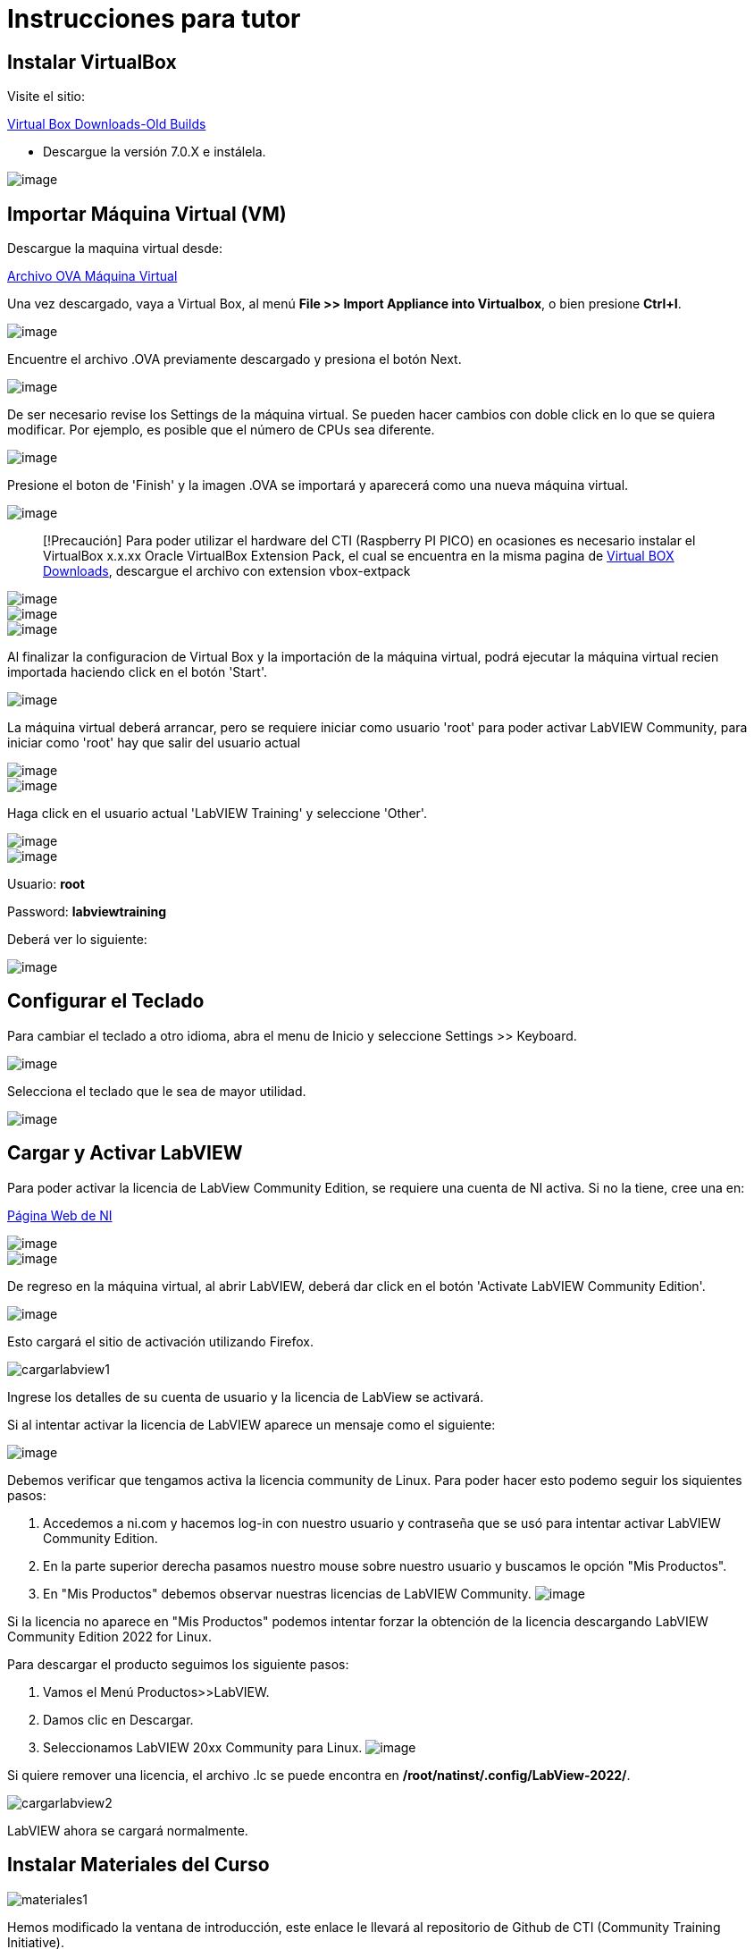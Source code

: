 = Instrucciones para tutor

== Instalar VirtualBox

Visite el sitio:

https://www.virtualbox.org/wiki/Download_Old_Builds[Virtual Box Downloads-Old Builds]

* Descargue la versión 7.0.X e instálela.

image::VirtualBox.png[image]

== Importar Máquina Virtual (VM)

Descargue la maquina virtual desde:

https://downloads.gcentral.org/vm/20231021_OpenSUSE_CTIBase.ova[Archivo OVA Máquina Virtual]

Una vez descargado, vaya a Virtual Box, al menú *File >> Import Appliance into Virtualbox*, o bien presione *Ctrl+I*.

image::VirtualBoxImportAppliance.png[image]

Encuentre el archivo .OVA previamente descargado y presiona el botón Next.

image::VirtualBoxOVA.png[image]

De ser necesario revise los Settings de la máquina virtual. Se pueden hacer cambios con doble click en lo que se quiera modificar. Por ejemplo, es posible que el número de CPUs sea diferente.

image::ApplianceSettings.png[image]

Presione el boton de 'Finish' y la imagen .OVA se importará y aparecerá como una nueva máquina virtual.

image::OVAImport.png[image]

____
[!Precaución]
Para poder utilizar el hardware del CTI (Raspberry PI PICO) en ocasiones es necesario instalar el VirtualBox x.x.xx Oracle VirtualBox Extension Pack, el cual se encuentra en la misma pagina de https://www.virtualbox.org/wiki/Downloads[Virtual BOX Downloads], descargue el archivo con extension vbox-extpack
____

image::DownloadExtensionPack.png[image]

image::ExtensionPack.png[image]

image::ExtensionPack1.png[image]

Al finalizar la configuracion de Virtual Box y la importación de la máquina virtual, podrá ejecutar la máquina virtual recien importada haciendo click en el botón 'Start'.

image::OpenVM.png[image]

La máquina virtual deberá arrancar, pero se requiere iniciar como usuario 'root' para poder activar LabVIEW Community, para iniciar como 'root' hay que salir del usuario actual

image::VMLogout.png[image]

image::VMLogoutDialog.png[image]

Haga click en el usuario actual 'LabVIEW Training' y seleccione 'Other'.

image::LabVIEWTrainingUser.png[image]

image::RootUser.png[image]

Usuario: *root*

Password: *labviewtraining*

Deberá ver lo siguiente:

image::VMDesktop.png[image]

== Configurar el Teclado

Para cambiar el teclado a otro idioma, abra el menu de Inicio y seleccione Settings >> Keyboard.

image::KeyboardSetup.png[image]

Selecciona el teclado que le sea de mayor utilidad.

image::KeyboardSelection.png[image]

== Cargar y Activar LabVIEW

Para poder activar la licencia de LabView Community Edition, se requiere una cuenta de NI activa. Si no la tiene, cree una en:

https://www.ni.com/es.html[Página Web de NI]

image::NIAccount1.png[image]

image::NIAccount.png[image]

De regreso en la máquina virtual, al abrir LabVIEW, deberá dar click en el botón 'Activate LabVIEW Community Edition'.

image::ActivateLabVIEW.png[image]

Esto cargará el sitio de activación utilizando Firefox.

image::https://github.com/LabVIEWCommunityTraining/GettingStartedLabVIEW1-Spanish/assets/170447709/6736731b-9a83-4994-864f-93a8d5d57fd5[cargarlabview1]

Ingrese los detalles de su cuenta de usuario y la licencia de LabView se activará.

Si al intentar activar la licencia de LabVIEW aparece un mensaje como el siguiente:

image::ActivationErrorLinux.png[image]

Debemos verificar que tengamos activa la licencia community de Linux. Para poder hacer esto podemo seguir los siquientes pasos:

. Accedemos a ni.com y hacemos log-in con nuestro usuario y contraseña que se usó para intentar activar LabVIEW Community Edition.
. En la parte superior derecha pasamos nuestro mouse sobre nuestro usuario y buscamos le opción "Mis Productos".
. En "Mis Productos" debemos observar nuestras licencias de LabVIEW Community.
image:NIAccountLabVIEWCommunityLicenses.png[image]

Si la licencia no aparece en "Mis Productos" podemos intentar forzar la obtención de la licencia descargando LabVIEW Community Edition 2022 for Linux.

Para descargar el producto seguimos los siguiente pasos:

. Vamos el Menú Productos>>LabVIEW.
. Damos clic en Descargar.
. Seleccionamos LabVIEW 20xx Community para Linux.
image:LabVIEWCommunityLinuxDownload.png[image]

Si quiere remover una licencia, el archivo .lc se puede encontra en */root/natinst/.config/LabView-2022/*.

image::https://github.com/LabVIEWCommunityTraining/GettingStartedLabVIEW1-Spanish/assets/170447709/b5e63fa2-f7a7-4595-8769-89753523518a[cargarlabview2]

LabVIEW ahora se cargará normalmente.

== Instalar Materiales del Curso

image::https://github.com/LabVIEWCommunityTraining/GettingStartedLabVIEW1-Spanish/assets/170447709/c43c2bb1-4db3-43ac-9227-a373ddbbfdfa[materiales1]

Hemos modificado la ventana de introducción, este enlace le llevará al repositorio de Github de CTI (Community Training Initiative).

image::https://github.com/LabVIEWCommunityTraining/GettingStartedLabVIEW1-Spanish/assets/170447709/c8c0c8f8-4b1e-4fde-940b-ab1dbf77d80b[materiales2]

Seleccione el curso que desea dar.

image::https://github.com/LabVIEWCommunityTraining/GettingStartedLabVIEW1-Spanish/assets/170447709/818632c1-1ee0-46c1-9fd8-11f3638e112b[materiales3]

Descárguelo como un archivo .zip.

image::https://github.com/LabVIEWCommunityTraining/GettingStartedLabVIEW1-Spanish/assets/170447709/f95e034a-fe80-4985-9d82-32e610ec786e[materiales4]

Haga clic en el símbolo del archivo.

image::https://github.com/LabVIEWCommunityTraining/GettingStartedLabVIEW1-Spanish/assets/170447709/5e2c6f10-8624-4195-8089-80c953fb947d[materiales5]

Extraiga el archivo en /root/Desktop.

image::https://github.com/LabVIEWCommunityTraining/GettingStartedLabVIEW1-Spanish/assets/170447709/8104e85e-fde0-429c-a5e0-b954420a4111[materiales6]

Debería de tener un escritorio similar a este:

image::https://github.com/LabVIEWCommunityTraining/GettingStartedLabVIEW1-Spanish/assets/170447709/2b3a148a-1ecc-4294-8eb7-36fc246cdbf5[materiales7]

== Instalar Drivers

Abra *../4) LabView Instrument Drivers* en una ventana.

Usando el ícono del Sistema de archivos en el escritorio, navegue hasta */usr/local/natinst/LabVIEW-2022-64/instr.lib*.

Arrastre el directorio HandsOnPi2040 a *../instr.lib*.

image::https://github.com/LabVIEWCommunityTraining/GettingStartedLabVIEW1-Spanish/assets/170447709/3c332951-463f-4f94-998c-b696ae12383b[drivers1]

Abra LabVIEW y cree un nuevo VI. Verifique que los controladores estén en instr.lib como es de esperarse.

image::https://github.com/LabVIEWCommunityTraining/GettingStartedLabVIEW1-Spanish/assets/170447709/227b0d93-26f5-49c0-bece-909e368dd3ba[drivers2]

== Hacer que el Emulador corra en Linux

El archivo CTIPicoVISAEmulator.exe debe configurarse para que sea ejecutable.

image::https://github.com/LabVIEWCommunityTraining/GettingStartedLabVIEW1-Spanish/assets/170447709/2ef86806-dd98-4bed-a29c-9d2225df72c6[emulador]

== Configurar Firmware del RPi Pico

Cada Raspberry Pi Pico necesitará tener instalado el firmware del curso.

Mantenga presionado el botón BOOTSEL en el RPi Pico y conecte el cable USB a la computadora. El RPi Pico actuará como una unidad flash.

image::https://github.com/LabVIEWCommunityTraining/GettingStartedLabVIEW1-Spanish/assets/170447709/68427376-917b-47a2-92b8-25b419521375[firmware1]

En la máquina virtual Linux, seleccione Devices >> USB >> Raspberry Pi RP2 Boot [0100] (o similar).

image::https://github.com/LabVIEWCommunityTraining/GettingStartedLabVIEW1-Spanish/assets/170447709/2019ff3e-9f2d-4058-9577-5022c4eb56f1[firmware2]

Esto montará el disco duro en el escritorio.

image::https://github.com/LabVIEWCommunityTraining/GettingStartedLabVIEW1-Spanish/assets/170447709/8f175a08-195b-42e5-857a-6f356b3e359f[firmware3]

Luego arrastre y suelte el archivo de firmware del curso en el RPi Pico. Esto instalará el firmware, y el LED del RPi Pico parpadeará una luz verde 6 veces.

image::https://github.com/LabVIEWCommunityTraining/GettingStartedLabVIEW1-Spanish/assets/170447709/de761032-adee-4c97-b92a-b2d3f7d92566[firmware4]

== Conectar y Probar el RPi Pico

En la máquina virtual Linux, seleccione Devices >> USB >> Raspberry Pi Pico [0100] (o similar).

image::https://github.com/LabVIEWCommunityTraining/GettingStartedLabVIEW1-Spanish/assets/170447709/8de21e74-d91a-49fd-9eb4-55784eb4c5fc[connectandtest]

Conecte el RPi Pico.

== Hardware

Raspberry Pi Pico o Pico W.

Proveedores de EE. UU. y el Reino Unido: probablemente estandaricemos Pico-W

https://www.pishop.us/product/pico-breadboard-kit/

https://thepihut.com/products/analog-test-board

https://www.waveshare.com/analog-test-board.htm

https://thepihut.com/products/breadboard-kit-for-raspberry-pi-pico

== Software de Soporte

Parte de la idea detrás de este proyecto es que no haya costos respecto al software.

La VM viene precargada con LibreOffice: es el medio preferido para leer los manuales.

La VM también tiene un programa llamado Pinta, un programa de gráficos en capas similar a Paint.net. Los diagramas de cableado están hechos con este programa, https://www.pinta-project.com/[PINTA]
